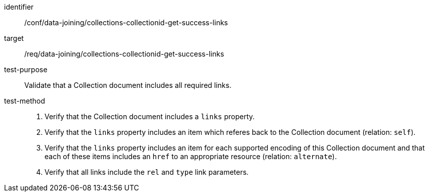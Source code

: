 [[ats_data_joining_collections-collectionid-get-success-links]]
[abstract_test]
====
[%metadata]
identifier:: /conf/data-joining/collections-collectionid-get-success-links
target:: /req/data-joining/collections-collectionid-get-success-links
test-purpose:: Validate that a Collection document includes all required links.
test-method::
+
--
. Verify that the Collection document includes a `links` property.

. Verify that the `links` property includes an item which referes back to the Collection document (relation: `self`).

. Verify that the `links` property includes an item for each supported encoding of this Collection document and that each of these items includes an `href` to an appropriate resource (relation: `alternate`).

. Verify that all links include the `rel` and `type` link parameters.
--
====